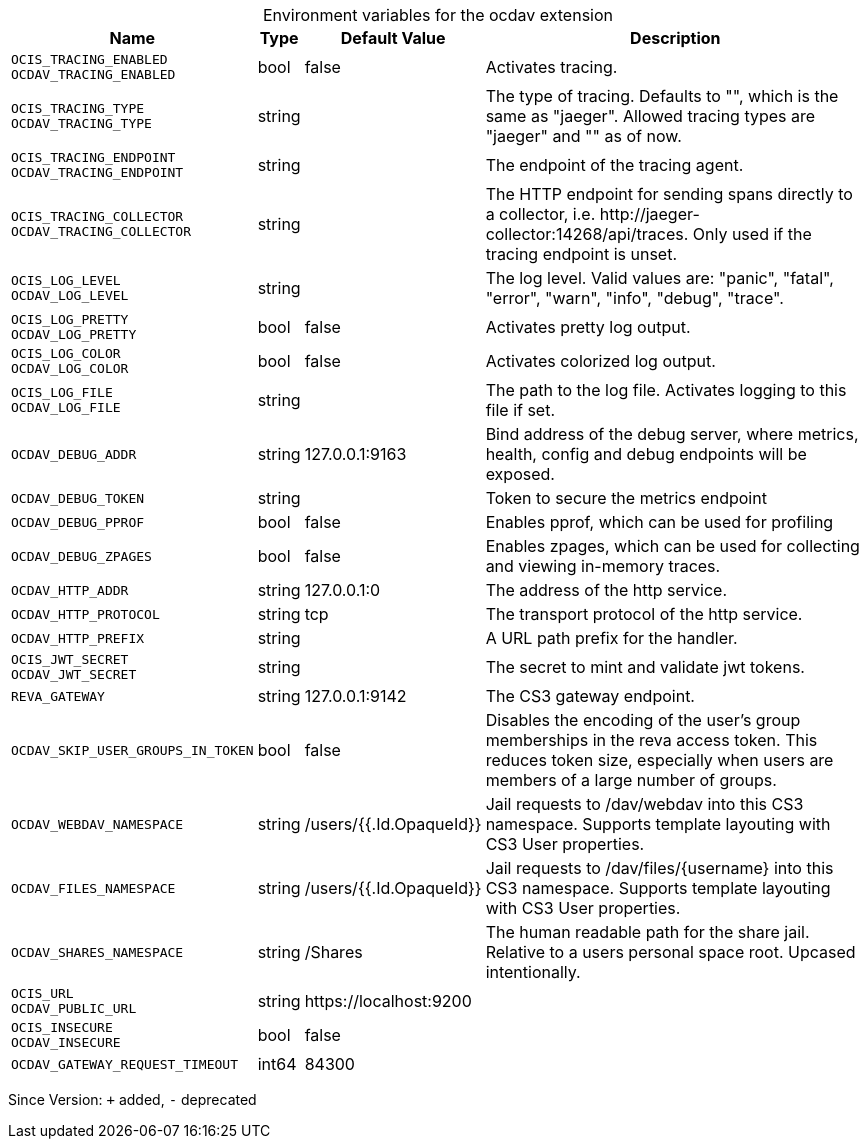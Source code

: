 [caption=]
.Environment variables for the ocdav extension
[width="100%",cols="~,~,~,~",options="header"]
|===
| Name
| Type
| Default Value
| Description

|`OCIS_TRACING_ENABLED` +
`OCDAV_TRACING_ENABLED`
| bool
a| [subs=-attributes]
false 
a| [subs=-attributes]
Activates tracing.

|`OCIS_TRACING_TYPE` +
`OCDAV_TRACING_TYPE`
| string
a| [subs=-attributes]
 
a| [subs=-attributes]
The type of tracing. Defaults to "", which is the same as "jaeger". Allowed tracing types are "jaeger" and "" as of now.

|`OCIS_TRACING_ENDPOINT` +
`OCDAV_TRACING_ENDPOINT`
| string
a| [subs=-attributes]
 
a| [subs=-attributes]
The endpoint of the tracing agent.

|`OCIS_TRACING_COLLECTOR` +
`OCDAV_TRACING_COLLECTOR`
| string
a| [subs=-attributes]
 
a| [subs=-attributes]
The HTTP endpoint for sending spans directly to a collector, i.e. \http://jaeger-collector:14268/api/traces. Only used if the tracing endpoint is unset.

|`OCIS_LOG_LEVEL` +
`OCDAV_LOG_LEVEL`
| string
a| [subs=-attributes]
 
a| [subs=-attributes]
The log level. Valid values are: "panic", "fatal", "error", "warn", "info", "debug", "trace".

|`OCIS_LOG_PRETTY` +
`OCDAV_LOG_PRETTY`
| bool
a| [subs=-attributes]
false 
a| [subs=-attributes]
Activates pretty log output.

|`OCIS_LOG_COLOR` +
`OCDAV_LOG_COLOR`
| bool
a| [subs=-attributes]
false 
a| [subs=-attributes]
Activates colorized log output.

|`OCIS_LOG_FILE` +
`OCDAV_LOG_FILE`
| string
a| [subs=-attributes]
 
a| [subs=-attributes]
The path to the log file. Activates logging to this file if set.

|`OCDAV_DEBUG_ADDR`
| string
a| [subs=-attributes]
127.0.0.1:9163 
a| [subs=-attributes]
Bind address of the debug server, where metrics, health, config and debug endpoints will be exposed.

|`OCDAV_DEBUG_TOKEN`
| string
a| [subs=-attributes]
 
a| [subs=-attributes]
Token to secure the metrics endpoint

|`OCDAV_DEBUG_PPROF`
| bool
a| [subs=-attributes]
false 
a| [subs=-attributes]
Enables pprof, which can be used for profiling

|`OCDAV_DEBUG_ZPAGES`
| bool
a| [subs=-attributes]
false 
a| [subs=-attributes]
Enables zpages, which can be used for collecting and viewing in-memory traces.

|`OCDAV_HTTP_ADDR`
| string
a| [subs=-attributes]
127.0.0.1:0 
a| [subs=-attributes]
The address of the http service.

|`OCDAV_HTTP_PROTOCOL`
| string
a| [subs=-attributes]
tcp 
a| [subs=-attributes]
The transport protocol of the http service.

|`OCDAV_HTTP_PREFIX`
| string
a| [subs=-attributes]
 
a| [subs=-attributes]
A URL path prefix for the handler.

|`OCIS_JWT_SECRET` +
`OCDAV_JWT_SECRET`
| string
a| [subs=-attributes]
 
a| [subs=-attributes]
The secret to mint and validate jwt tokens.

|`REVA_GATEWAY`
| string
a| [subs=-attributes]
127.0.0.1:9142 
a| [subs=-attributes]
The CS3 gateway endpoint.

|`OCDAV_SKIP_USER_GROUPS_IN_TOKEN`
| bool
a| [subs=-attributes]
false 
a| [subs=-attributes]
Disables the encoding of the user's group memberships in the reva access token. This reduces token size, especially when users are members of a large number of groups.

|`OCDAV_WEBDAV_NAMESPACE`
| string
a| [subs=-attributes]
/users/{{.Id.OpaqueId}} 
a| [subs=-attributes]
Jail requests to /dav/webdav into this CS3 namespace. Supports template layouting with CS3 User properties.

|`OCDAV_FILES_NAMESPACE`
| string
a| [subs=-attributes]
/users/{{.Id.OpaqueId}} 
a| [subs=-attributes]
Jail requests to /dav/files/{username} into this CS3 namespace. Supports template layouting with CS3 User properties.

|`OCDAV_SHARES_NAMESPACE`
| string
a| [subs=-attributes]
/Shares 
a| [subs=-attributes]
The human readable path for the share jail. Relative to a users personal space root. Upcased intentionally.

|`OCIS_URL` +
`OCDAV_PUBLIC_URL`
| string
a| [subs=-attributes]
\https://localhost:9200 
a| [subs=-attributes]


|`OCIS_INSECURE` +
`OCDAV_INSECURE`
| bool
a| [subs=-attributes]
false 
a| [subs=-attributes]


|`OCDAV_GATEWAY_REQUEST_TIMEOUT`
| int64
a| [subs=-attributes]
84300 
a| [subs=-attributes]

|===

Since Version: `+` added, `-` deprecated
